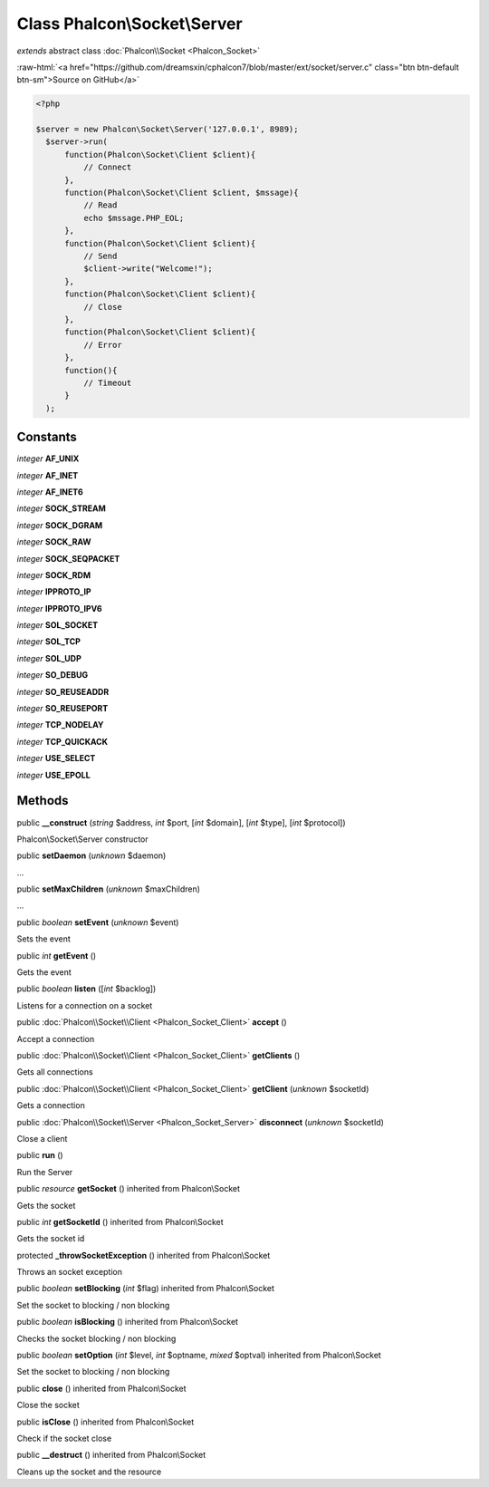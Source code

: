 Class **Phalcon\\Socket\\Server**
=================================

*extends* abstract class :doc:`Phalcon\\Socket <Phalcon_Socket>`

.. role:: raw-html(raw)
   :format: html

:raw-html:`<a href="https://github.com/dreamsxin/cphalcon7/blob/master/ext/socket/server.c" class="btn btn-default btn-sm">Source on GitHub</a>`


.. code-block:: php

    <?php

    $server = new Phalcon\Socket\Server('127.0.0.1', 8989);
      $server->run(
          function(Phalcon\Socket\Client $client){
              // Connect
          },
          function(Phalcon\Socket\Client $client, $mssage){
              // Read
              echo $mssage.PHP_EOL;
          },
          function(Phalcon\Socket\Client $client){
              // Send
              $client->write("Welcome!");
          },
          function(Phalcon\Socket\Client $client){
              // Close
          },
          function(Phalcon\Socket\Client $client){
              // Error
          },
          function(){
              // Timeout
          }
      );



Constants
---------

*integer* **AF_UNIX**

*integer* **AF_INET**

*integer* **AF_INET6**

*integer* **SOCK_STREAM**

*integer* **SOCK_DGRAM**

*integer* **SOCK_RAW**

*integer* **SOCK_SEQPACKET**

*integer* **SOCK_RDM**

*integer* **IPPROTO_IP**

*integer* **IPPROTO_IPV6**

*integer* **SOL_SOCKET**

*integer* **SOL_TCP**

*integer* **SOL_UDP**

*integer* **SO_DEBUG**

*integer* **SO_REUSEADDR**

*integer* **SO_REUSEPORT**

*integer* **TCP_NODELAY**

*integer* **TCP_QUICKACK**

*integer* **USE_SELECT**

*integer* **USE_EPOLL**

Methods
-------

public  **__construct** (*string* $address, *int* $port, [*int* $domain], [*int* $type], [*int* $protocol])

Phalcon\\Socket\\Server constructor



public  **setDaemon** (*unknown* $daemon)

...


public  **setMaxChildren** (*unknown* $maxChildren)

...


public *boolean*  **setEvent** (*unknown* $event)

Sets the event



public *int*  **getEvent** ()

Gets the event



public *boolean*  **listen** ([*int* $backlog])

Listens for a connection on a socket



public :doc:`Phalcon\\Socket\\Client <Phalcon_Socket_Client>`  **accept** ()

Accept a connection



public :doc:`Phalcon\\Socket\\Client <Phalcon_Socket_Client>`  **getClients** ()

Gets all connections



public :doc:`Phalcon\\Socket\\Client <Phalcon_Socket_Client>`  **getClient** (*unknown* $socketId)

Gets a connection



public :doc:`Phalcon\\Socket\\Server <Phalcon_Socket_Server>`  **disconnect** (*unknown* $socketId)

Close a client



public  **run** ()

Run the Server



public *resource*  **getSocket** () inherited from Phalcon\\Socket

Gets the socket



public *int*  **getSocketId** () inherited from Phalcon\\Socket

Gets the socket id



protected  **_throwSocketException** () inherited from Phalcon\\Socket

Throws an socket exception



public *boolean*  **setBlocking** (*int* $flag) inherited from Phalcon\\Socket

Set the socket to blocking / non blocking



public *boolean*  **isBlocking** () inherited from Phalcon\\Socket

Checks the socket blocking / non blocking



public *boolean*  **setOption** (*int* $level, *int* $optname, *mixed* $optval) inherited from Phalcon\\Socket

Set the socket to blocking / non blocking



public  **close** () inherited from Phalcon\\Socket

Close the socket



public  **isClose** () inherited from Phalcon\\Socket

Check if the socket close



public  **__destruct** () inherited from Phalcon\\Socket

Cleans up the socket and the resource




